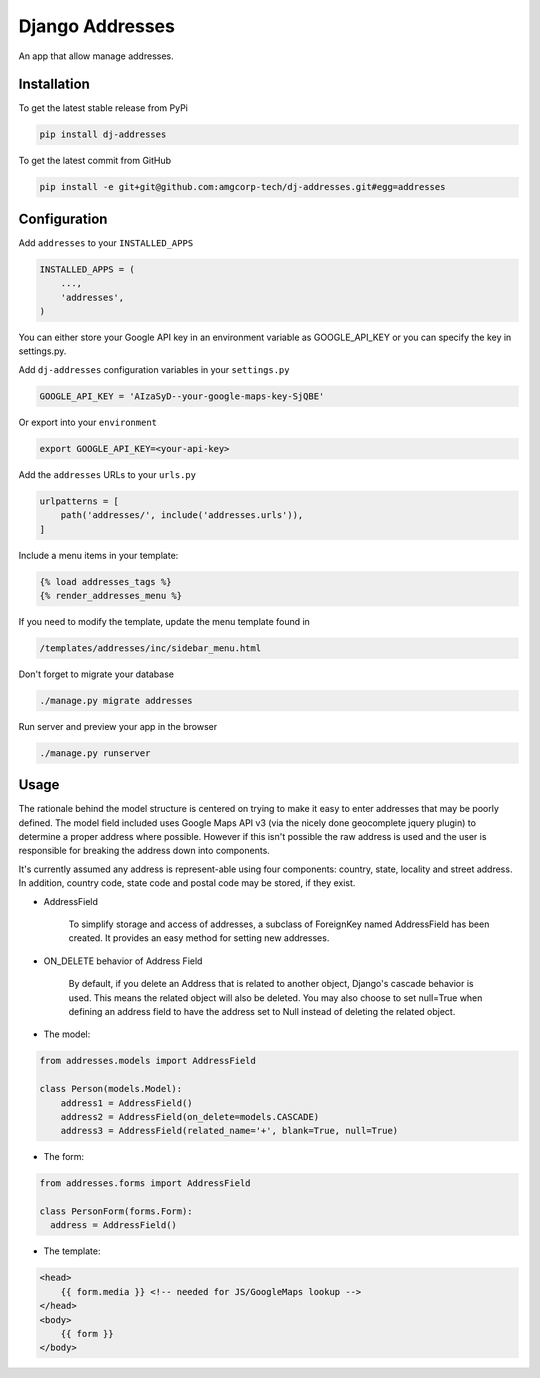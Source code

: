Django Addresses
================

An app that allow manage addresses.

Installation
------------

To get the latest stable release from PyPi

.. code-block:: bash

    pip install dj-addresses

To get the latest commit from GitHub

.. code-block:: bash

    pip install -e git+git@github.com:amgcorp-tech/dj-addresses.git#egg=addresses

Configuration
-------------

Add ``addresses`` to your ``INSTALLED_APPS``

.. code-block:: python

    INSTALLED_APPS = (
        ...,
        'addresses',
    )

You can either store your Google API key in an environment variable as GOOGLE_API_KEY or you can specify the key in settings.py.

Add ``dj-addresses`` configuration variables in your ``settings.py``

.. code-block:: python

    GOOGLE_API_KEY = 'AIzaSyD--your-google-maps-key-SjQBE'

Or export into your ``environment``

.. code-block:: python

    export GOOGLE_API_KEY=<your-api-key>

Add the ``addresses`` URLs to your ``urls.py``

.. code-block:: python

    urlpatterns = [
        path('addresses/', include('addresses.urls')),
    ]

Include a menu items in your template:

.. code-block:: python

    {% load addresses_tags %}
    {% render_addresses_menu %}

If you need to modify the template, update the menu template found in

.. code-block:: python

   /templates/addresses/inc/sidebar_menu.html

Don't forget to migrate your database

.. code-block:: bash

    ./manage.py migrate addresses


Run server and preview your app in the browser

.. code-block:: bash

    ./manage.py runserver


Usage
-----

The rationale behind the model structure is centered on trying to make it easy to enter addresses that may be poorly defined.
The model field included uses Google Maps API v3 (via the nicely done geocomplete jquery plugin) to determine a proper address where possible.
However if this isn't possible the raw address is used and the user is responsible for breaking the address down into components.

It's currently assumed any address is represent-able using four components: country, state, locality and street address.
In addition, country code, state code and postal code may be stored, if they exist.


- AddressField

    To simplify storage and access of addresses, a subclass of ForeignKey named AddressField has been created.
    It provides an easy method for setting new addresses.

- ON_DELETE behavior of Address Field

    By default, if you delete an Address that is related to another object, Django's cascade behavior is used.
    This means the related object will also be deleted.
    You may also choose to set null=True when defining an address field to have the address set to Null instead of deleting the related object.

- The model:

.. code-block:: bash

    from addresses.models import AddressField

    class Person(models.Model):
        address1 = AddressField()
        address2 = AddressField(on_delete=models.CASCADE)
        address3 = AddressField(related_name='+', blank=True, null=True)

- The form:

.. code-block:: bash

    from addresses.forms import AddressField

    class PersonForm(forms.Form):
      address = AddressField()


- The template:

.. code-block:: bash

    <head>
        {{ form.media }} <!-- needed for JS/GoogleMaps lookup -->
    </head>
    <body>
        {{ form }}
    </body>

